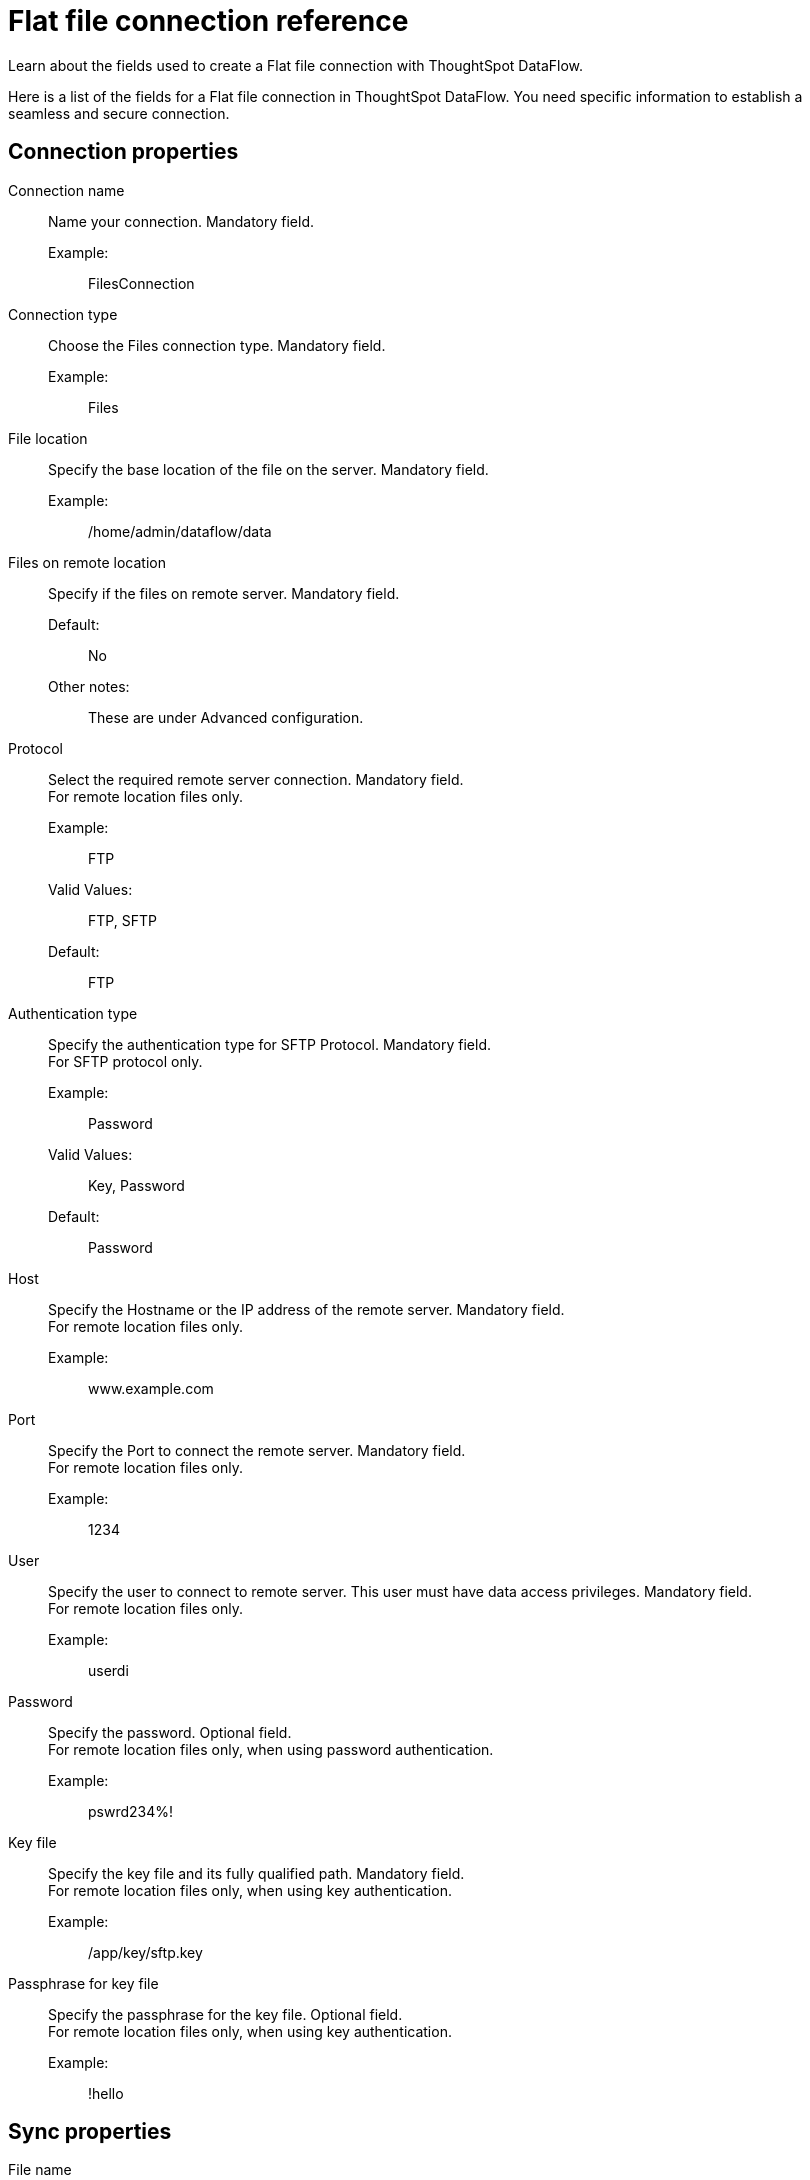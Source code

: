 = Flat file connection reference
:last_updated: 07/07/2020
:experimental:
:linkattrs:
:redirect_from: /data-integrate/dataflow/dataflow-files-reference.html

Learn about the fields used to create a Flat file connection with ThoughtSpot DataFlow.

Here is a list of the fields for a Flat file connection in ThoughtSpot DataFlow.
You need specific information to establish a seamless and secure connection.

== Connection properties
[#dataflow-files-conn-connection-name]
Connection name:: Name your connection. Mandatory field.
Example:;; FilesConnection
[#dataflow-files-conn-connection-type]
Connection type:: Choose the Files connection type. Mandatory field.
Example:;; Files
[#dataflow-files-conn-file-location]
File location:: Specify the base location of the file on the server. Mandatory field.
Example:;; /home/admin/dataflow/data
[#dataflow-files-conn-files-on-remote-location]
Files on remote location:: Specify if the files on remote server. Mandatory field.
Default:;; No
Other notes:;; These are under Advanced configuration.
[#dataflow-files-conn-protocol]
Protocol:: Select the required remote server connection.
Mandatory field. +
 For remote location files only.
Example:;; FTP
Valid Values:;; FTP, SFTP
Default:;; FTP
[#dataflow-files-conn-authentication-type]
Authentication type:: Specify the authentication type for SFTP Protocol.
Mandatory field. +
 For SFTP protocol only.
 Example:;; Password
 Valid Values:;; Key, Password
 Default:;; Password
[#dataflow-files-conn-host]
 Host:: Specify the Hostname or the IP address of the remote server.
Mandatory field. +
 For remote location files only.
 Example:;; www.example.com
[#dataflow-files-conn-port]
Port:: Specify the Port to connect the remote server.
Mandatory field. +
 For remote location files only.
 Example:;; 1234
[#dataflow-files-conn-user]
User::
Specify the user to connect to remote server.
This user must have data access privileges.
Mandatory field. +
 For remote location files only.
 Example:;; userdi
[#dataflow-files-conn-password]
Password:: Specify the password.
Optional field. +
 For remote location files only, when using password authentication.
Example:;; pswrd234%!
[#dataflow-files-conn-key-file]
Key file:: Specify the key file and its fully qualified path.
Mandatory field. +
 For remote location files only, when using key authentication.
 Example:;; /app/key/sftp.key
[#dataflow-files-conn-passphrase-for-key-file]
Passphrase for key file:: Specify the passphrase for the key file.
Optional field. +
 For remote location files only, when using key authentication.
 Example:;; !hello

== Sync properties
[#dataflow-files-sync-file-name]
File name:: Specify name of the file. Mandatory field.
Example:;; CUSTOMER.csv
Valid Values:;; Any string literal
Default:;; The name of the file
Other notes:;; To specify wildcard, use '*' character in the file name
[#dataflow-files-sync-column-delimiter]
Column delimiter:: Specify the column delimiter character. Mandatory field.
Example:;; ,
Valid Values:;; Any printable ASCII character or decimal value for ASCII character
Default:;; The delimiter specified in sync
[#dataflow-files-sync-enable-archive-on-success]
Enable archive on success:: Specify if system is to archive file after successful sync. Optional field.
Example:;; No
Valid Values:;; Yes, No
Default:;; No
[#dataflow-files-sync-delete-file-on-success]
Delete file on success:: Specify if system to delete file after successful sync. Optional field.
Example:;; No
Valid Values:;; Yes, No
Default:;; No
[#dataflow-files-sync-compression]
Compression:: Specify if file uses compression, and compression type. Optional field.
Example:;; gzip
Valid Values:;; None, gzip
Default:;; None
[#dataflow-files-sync-skip-header-rows]
Skip header rows:: Specify the number of header rows to skip when loading data. Optional field.
Example:;; 5
Valid Values:;; Any numeric value
Default:;; 0
[#dataflow-files-sync-enclosing-character]
Enclosing character:: Specify if the text columns in the source data needs to be enclosed in quotes. Optional field.
Example:;; Single
Valid Values:;; Single, Double, Empty
Default:;; Empty
[#dataflow-files-sync-escape-character]
Escape character:: Specify the escape character if using a text qualifier in the source data. Optional field.
Example:;; \\
Valid Values:;; Any ASCII character
Default:;; Empty
[#dataflow-files-sync-null-value]
Null value::
Specifies the string literal indicates the null value for a column.
During the data load, the column value matching this string will be loaded as null in the target. Optional field.
Example:;; NULL
Valid Values:;; Any string literal
Default:;; NULL
[#dataflow-files-sync-date-style]
Date style:: Specifies how to interpret the date format. Optional field.
Example:;; YMD
Valid Values:;; `YMD`, `MDY`, `DMY`, `DMONY`, `MONDY`, `Y2MD`, `MDY2`, `DMY2`, `DMONY2`, and `MONDY2`
Default:;; `YMD`
Other notes:;; `MDY`: 2-digit month, 2-digit day, 4-digit year +
 `DMY`: 2-digit month, 2-digit day, 4-digit year +
`DMONY`: 2-digit day, 3-character month name, 4-digit year +
`MONDY`: 3-character month name, 2-digit day, 4-digit year +
`Y2MD`: 2-digit year, 2-digit month, 2-digit day +
`MDY2`: 2-digit month, 2-digit day, 2-digit year +
`DMY2`: 2-digit day, 2-digit month, 2-digit year +
`DMONY2`: 2-digit day, 3-character month name, 2-digit year +
`MONDY2`: 3-character month name, 2-digit day, 2-digit year
[#dataflow-files-sync-date-delimiter]
Date delimiter:: Specifies the separator used in the date format. Optional field.
Example:;; -
Valid Values:;; Any printable ASCII character
Default:;; -
[#dataflow-files-sync-time-style]
Time style:: Specifies the format of the time portion in the data. Optional field.
Example:;; 24HOUR
Valid Values:;; 12 Hour, 24 Hour
Default:;; 24HOUR
[#dataflow-files-sync-time-delimiter]
Time delimiter:: Specifies the character used as separate the time components. Optional field.
Example:;; :
Valid Values:;; Any printable ASCII character
Default:;; :
[#dataflow-files-sync-statistics]
Statistics:: Specify if the file source count needs to be displayed in Monitor statistics. Optional field.
Example:;; ON
Valid Values:;; OFF
Default:;; ON
[#dataflow-files-sync-skip-trailer-rows]
Skip trailer rows:: Skip trailer row while processing the data. Optional field.
Example:;; 5
Valid Values:;; Any numeric value
Default:;; 0
[#dataflow-files-sync-reader-encoder]
Reader encoder:: Specify the encoding format of the source system. Optional field.
Example:;; UFT-8
Valid Values:;; ISO-8859-1, UTF-16, UTF-16BE, WINDOWS-1252
Default:;; UFT-8
[#dataflow-files-sync-ts-load-options]
TS load options::
Specifies the parameters passed with the `tsload` command, in addition to the commands already included by the application.
The format for these parameters is: +
 `--<param_1_name> <optional_param_1_value>` +
  `--<param_2_name> <optional_param_2_value>` Optional field.
  Example:;; `--max_ignored_rows 0`
  Valid Values:;; `--user "dbuser"` +
   `--password "$DIWD"` +
    `--target_database "ditest"` +
     `--target_schema "falcon_schema"` Default:;; `--max_ignored_rows 0`
[#dataflow-files-sync-boolean-representation]
Boolean representation:: Specifies the representation of data in the boolean field. Optional field.
Example:;; true_false
Valid Values:;; true_false, T_F, 1_0, T_NULL
Default:;; true_false
